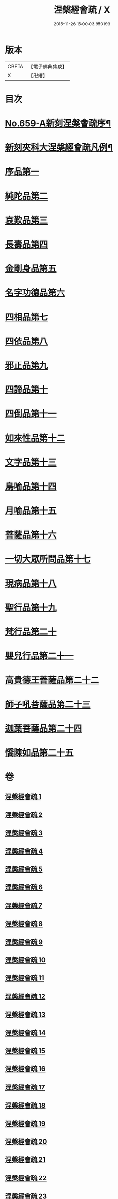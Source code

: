 #+TITLE: 涅槃經會疏 / X
#+DATE: 2015-11-26 15:00:03.950193
* 版本
 |     CBETA|【電子佛典集成】|
 |         X|【卍續】    |

* 目次
* [[file:KR6g0016_001.txt::001-0316b1][No.659-A新刻涅槃會疏序¶]]
* [[file:KR6g0016_001.txt::0316c7][新刻夾科大涅槃經會疏凡例¶]]
* [[file:KR6g0016_001.txt::0317c3][序品第一]]
* [[file:KR6g0016_002.txt::002-0339b2][純陀品第二]]
* [[file:KR6g0016_002.txt::0358b4][哀歎品第三]]
* [[file:KR6g0016_003.txt::003-0375a2][長壽品第四]]
* [[file:KR6g0016_003.txt::0389a22][金剛身品第五]]
* [[file:KR6g0016_003.txt::0395a17][名字功德品第六]]
* [[file:KR6g0016_004.txt::004-0396c8][四相品第七]]
* [[file:KR6g0016_006.txt::006-0419b2][四依品第八]]
* [[file:KR6g0016_007.txt::007-0434c11][邪正品第九]]
* [[file:KR6g0016_007.txt::0439c16][四諦品第十]]
* [[file:KR6g0016_007.txt::0441b21][四倒品第十一]]
* [[file:KR6g0016_008.txt::008-0442c10][如來性品第十二]]
* [[file:KR6g0016_008.txt::0460b15][文字品第十三]]
* [[file:KR6g0016_008.txt::0463b9][鳥喻品第十四]]
* [[file:KR6g0016_009.txt::009-0467c3][月喻品第十五]]
* [[file:KR6g0016_009.txt::0470c3][菩薩品第十六]]
* [[file:KR6g0016_010.txt::010-0484b17][一切大眾所問品第十七]]
* [[file:KR6g0016_010.txt::0493a7][現病品第十八]]
* [[file:KR6g0016_011.txt::011-0499b3][聖行品第十九]]
* [[file:KR6g0016_014.txt::014-0542b3][梵行品第二十]]
* [[file:KR6g0016_018.txt::0603b14][嬰兒行品第二十一]]
* [[file:KR6g0016_019.txt::019-0606a3][高貴德王菩薩品第二十二]]
* [[file:KR6g0016_025.txt::025-0675b3][師子吼菩薩品第二十三]]
* [[file:KR6g0016_031.txt::031-0753a3][迦葉菩薩品第二十四]]
* [[file:KR6g0016_035.txt::035-0822a5][憍陳如品第二十五]]
* 卷
** [[file:KR6g0016_001.txt][涅槃經會疏 1]]
** [[file:KR6g0016_002.txt][涅槃經會疏 2]]
** [[file:KR6g0016_003.txt][涅槃經會疏 3]]
** [[file:KR6g0016_004.txt][涅槃經會疏 4]]
** [[file:KR6g0016_005.txt][涅槃經會疏 5]]
** [[file:KR6g0016_006.txt][涅槃經會疏 6]]
** [[file:KR6g0016_007.txt][涅槃經會疏 7]]
** [[file:KR6g0016_008.txt][涅槃經會疏 8]]
** [[file:KR6g0016_009.txt][涅槃經會疏 9]]
** [[file:KR6g0016_010.txt][涅槃經會疏 10]]
** [[file:KR6g0016_011.txt][涅槃經會疏 11]]
** [[file:KR6g0016_012.txt][涅槃經會疏 12]]
** [[file:KR6g0016_013.txt][涅槃經會疏 13]]
** [[file:KR6g0016_014.txt][涅槃經會疏 14]]
** [[file:KR6g0016_015.txt][涅槃經會疏 15]]
** [[file:KR6g0016_016.txt][涅槃經會疏 16]]
** [[file:KR6g0016_017.txt][涅槃經會疏 17]]
** [[file:KR6g0016_018.txt][涅槃經會疏 18]]
** [[file:KR6g0016_019.txt][涅槃經會疏 19]]
** [[file:KR6g0016_020.txt][涅槃經會疏 20]]
** [[file:KR6g0016_021.txt][涅槃經會疏 21]]
** [[file:KR6g0016_022.txt][涅槃經會疏 22]]
** [[file:KR6g0016_023.txt][涅槃經會疏 23]]
** [[file:KR6g0016_024.txt][涅槃經會疏 24]]
** [[file:KR6g0016_025.txt][涅槃經會疏 25]]
** [[file:KR6g0016_026.txt][涅槃經會疏 26]]
** [[file:KR6g0016_027.txt][涅槃經會疏 27]]
** [[file:KR6g0016_028.txt][涅槃經會疏 28]]
** [[file:KR6g0016_029.txt][涅槃經會疏 29]]
** [[file:KR6g0016_030.txt][涅槃經會疏 30]]
** [[file:KR6g0016_031.txt][涅槃經會疏 31]]
** [[file:KR6g0016_032.txt][涅槃經會疏 32]]
** [[file:KR6g0016_033.txt][涅槃經會疏 33]]
** [[file:KR6g0016_034.txt][涅槃經會疏 34]]
** [[file:KR6g0016_035.txt][涅槃經會疏 35]]
** [[file:KR6g0016_036.txt][涅槃經會疏 36]]

